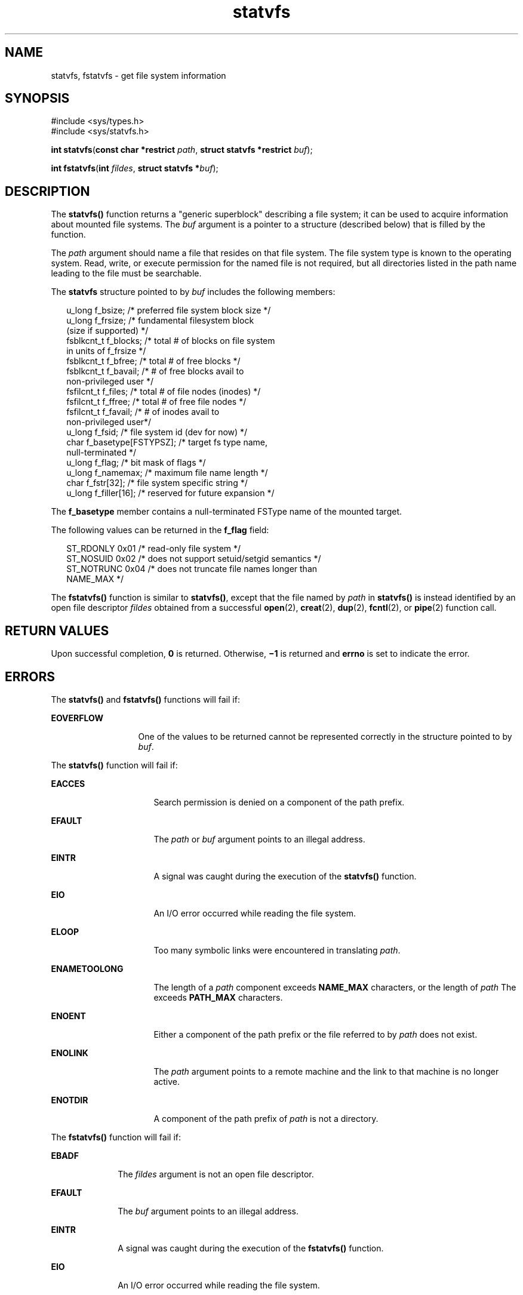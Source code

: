 '\" te
.\" Copyright 1989 AT&T.  Copyright (c) 2004, Sun Microsystems, Inc.  All Rights Reserved.
.\" CDDL HEADER START
.\"
.\" The contents of this file are subject to the terms of the
.\" Common Development and Distribution License (the "License").
.\" You may not use this file except in compliance with the License.
.\"
.\" You can obtain a copy of the license at usr/src/OPENSOLARIS.LICENSE
.\" or http://www.opensolaris.org/os/licensing.
.\" See the License for the specific language governing permissions
.\" and limitations under the License.
.\"
.\" When distributing Covered Code, include this CDDL HEADER in each
.\" file and include the License file at usr/src/OPENSOLARIS.LICENSE.
.\" If applicable, add the following below this CDDL HEADER, with the
.\" fields enclosed by brackets "[]" replaced with your own identifying
.\" information: Portions Copyright [yyyy] [name of copyright owner]
.\"
.\" CDDL HEADER END
.TH statvfs 2 "22 Mar 2004" "SunOS 5.11" "System Calls"
.SH NAME
statvfs, fstatvfs \- get file system information
.SH SYNOPSIS
.LP
.nf
#include <sys/types.h>
#include <sys/statvfs.h>

\fBint\fR \fBstatvfs\fR(\fBconst char *restrict\fR \fIpath\fR, \fBstruct statvfs *restrict\fR \fIbuf\fR);
.fi

.LP
.nf
\fBint\fR \fBfstatvfs\fR(\fBint\fR \fIfildes\fR, \fBstruct statvfs *\fIbuf\fR);
.fi

.SH DESCRIPTION
.sp
.LP
The \fBstatvfs()\fR function returns a "generic superblock" describing a
file system; it can be used to acquire information about mounted file
systems. The \fIbuf\fR argument is a pointer to a structure (described
below) that is filled by the function.
.sp
.LP
The
.I path
argument should name a file that resides on that file
system. The file system type is known to the operating system. Read, write,
or execute permission for the named file is not required, but all
directories listed in the path name leading to the file must be
searchable.
.sp
.LP
The \fBstatvfs\fR structure pointed to by \fIbuf\fR includes the following
members:
.sp
.in +2
.nf
u_long      f_bsize;             /* preferred file system block size */
u_long      f_frsize;            /* fundamental filesystem block
                                    (size if supported) */
fsblkcnt_t  f_blocks;            /* total # of blocks on file system
                                    in units of f_frsize */
fsblkcnt_t  f_bfree;             /* total # of free blocks */
fsblkcnt_t  f_bavail;            /* # of free blocks avail to
                                    non-privileged user */
fsfilcnt_t  f_files;             /* total # of file nodes (inodes) */
fsfilcnt_t  f_ffree;             /* total # of free file nodes */
fsfilcnt_t  f_favail;            /* # of inodes avail to
                                    non-privileged user*/
u_long      f_fsid;              /* file system id (dev for now) */
char        f_basetype[FSTYPSZ]; /* target fs type name,
                                    null-terminated */
u_long      f_flag;              /* bit mask of flags */
u_long      f_namemax;           /* maximum file name length */
char        f_fstr[32];          /* file system specific string */
u_long      f_filler[16];        /* reserved for future expansion */
.fi
.in -2

.sp
.LP
The \fBf_basetype\fR member contains a null-terminated FSType name of the
mounted target.
.sp
.LP
The following values can be returned in the \fBf_flag\fR field:
.sp
.in +2
.nf
ST_RDONLY    0x01    /* read-only file system */
ST_NOSUID    0x02    /* does not support setuid/setgid semantics */
ST_NOTRUNC   0x04    /* does not truncate file names longer than
                        NAME_MAX */
.fi
.in -2

.sp
.LP
The \fBfstatvfs()\fR function is similar to
.BR statvfs() ,
except that
the file named by
.I path
in \fBstatvfs()\fR is instead identified by an
open file descriptor \fIfildes\fR obtained from a successful
.BR open (2),
.BR creat (2),
.BR dup (2),
.BR fcntl (2),
or
.BR pipe (2)
function
call.
.SH RETURN VALUES
.sp
.LP
Upon successful completion,
.B 0
is returned. Otherwise,
.B \(mi1
is
returned and
.B errno
is set to indicate the error.
.SH ERRORS
.sp
.LP
The \fBstatvfs()\fR and \fBfstatvfs()\fR functions will fail if:
.sp
.ne 2
.mk
.na
.B EOVERFLOW
.ad
.RS 13n
.rt
One of the values to be returned cannot be represented correctly in the
structure pointed to by
.IR buf .
.RE

.sp
.LP
The \fBstatvfs()\fR function will fail if:
.sp
.ne 2
.mk
.na
.B EACCES
.ad
.RS 16n
.rt
Search permission is denied on a component of the path prefix.
.RE

.sp
.ne 2
.mk
.na
.B EFAULT
.ad
.RS 16n
.rt
The
.I path
or \fIbuf\fR argument points to an illegal address.
.RE

.sp
.ne 2
.mk
.na
.B EINTR
.ad
.RS 16n
.rt
A signal was caught during the execution of the \fBstatvfs()\fR function.
.RE

.sp
.ne 2
.mk
.na
.B EIO
.ad
.RS 16n
.rt
An I/O error occurred while reading the file system.
.RE

.sp
.ne 2
.mk
.na
.B ELOOP
.ad
.RS 16n
.rt
Too many symbolic links were encountered in translating
.IR path .
.RE

.sp
.ne 2
.mk
.na
.B ENAMETOOLONG
.ad
.RS 16n
.rt
The length of a
.I path
component exceeds
.B NAME_MAX
characters, or
the length of
.I path
The exceeds
.B PATH_MAX
characters.
.RE

.sp
.ne 2
.mk
.na
.B ENOENT
.ad
.RS 16n
.rt
Either a component of the path prefix or the file referred to by
.IR path
does not exist.
.RE

.sp
.ne 2
.mk
.na
.B ENOLINK
.ad
.RS 16n
.rt
The
.I path
argument points to a remote machine and the link to that
machine is no longer active.
.RE

.sp
.ne 2
.mk
.na
.B ENOTDIR
.ad
.RS 16n
.rt
A component of the path prefix of
.I path
is not a directory.
.RE

.sp
.LP
The \fBfstatvfs()\fR function will fail if:
.sp
.ne 2
.mk
.na
.B EBADF
.ad
.RS 10n
.rt
The \fIfildes\fR argument is not an open file descriptor.
.RE

.sp
.ne 2
.mk
.na
.B EFAULT
.ad
.RS 10n
.rt
The \fIbuf\fR argument points to an illegal address.
.RE

.sp
.ne 2
.mk
.na
.B EINTR
.ad
.RS 10n
.rt
A signal was caught during the execution of the \fBfstatvfs()\fR
function.
.RE

.sp
.ne 2
.mk
.na
.B EIO
.ad
.RS 10n
.rt
An I/O error occurred while reading the file system.
.RE

.SH USAGE
.sp
.LP
The \fBstatvfs()\fR and \fBfstatvfs()\fR functions have transitional
interfaces for 64-bit file offsets.  See
.BR lf64 (5).
.SH ATTRIBUTES
.sp
.LP
See
.BR attributes (5)
for descriptions of the following attributes:
.sp

.sp
.TS
tab() box;
cw(2.75i) |cw(2.75i)
lw(2.75i) |lw(2.75i)
.
ATTRIBUTE TYPEATTRIBUTE VALUE
_
Interface StabilityStandard
.TE

.SH SEE ALSO
.sp
.LP
.BR chmod (2),
.BR chown (2),
.BR creat (2),
.BR dup (2),
.BR fcntl (2),
.BR link (2),
.BR mknod (2),
.BR open (2),
.BR pipe (2),
.BR read (2),
.BR time (2),
.BR unlink (2),
.BR utime (2),
.BR write (2),
.BR attributes (5),
.BR lf64 (5),
.BR standards (5)
.SH BUGS
.sp
.LP
The values returned for
.BR f_files ,
\fBf_ffree\fR, and \fBf_favail\fR
may not be valid for
.B NFS
mounted file systems.
